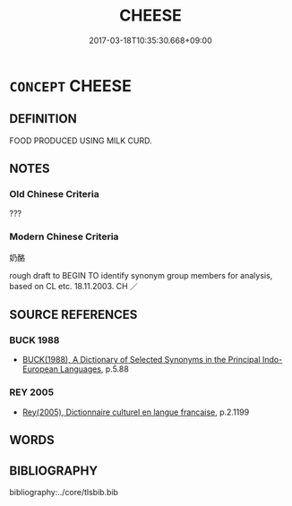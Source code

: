 # -*- mode: mandoku-tls-view -*-
#+TITLE: CHEESE
#+DATE: 2017-03-18T10:35:30.668+09:00        
#+STARTUP: content
* =CONCEPT= CHEESE
:PROPERTIES:
:CUSTOM_ID: uuid-79e035e8-cd17-453b-adcb-aa659cb5b3d8
:TR_ZH: 奶酪
:END:
** DEFINITION

FOOD PRODUCED USING MILK CURD.

** NOTES

*** Old Chinese Criteria
???

*** Modern Chinese Criteria
奶酪

rough draft to BEGIN TO identify synonym group members for analysis, based on CL etc. 18.11.2003. CH ／

** SOURCE REFERENCES
*** BUCK 1988
 - [[cite:BUCK-1988][BUCK(1988), A Dictionary of Selected Synonyms in the Principal Indo-European Languages]], p.5.88

*** REY 2005
 - [[cite:REY-2005][Rey(2005), Dictionnaire culturel en langue francaise]], p.2.1199

** WORDS
   :PROPERTIES:
   :VISIBILITY: children
   :END:
** BIBLIOGRAPHY
bibliography:../core/tlsbib.bib
